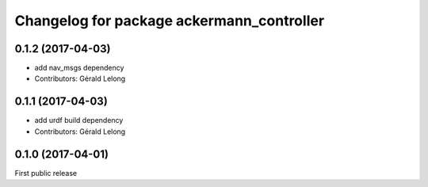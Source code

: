 ^^^^^^^^^^^^^^^^^^^^^^^^^^^^^^^^^^^^^^^^^^
Changelog for package ackermann_controller
^^^^^^^^^^^^^^^^^^^^^^^^^^^^^^^^^^^^^^^^^^

0.1.2 (2017-04-03)
------------------
* add nav_msgs dependency
* Contributors: Gérald Lelong

0.1.1 (2017-04-03)
------------------
* add urdf build dependency
* Contributors: Gérald Lelong

0.1.0 (2017-04-01)
------------------
First public release
